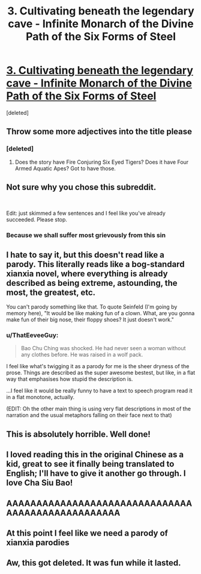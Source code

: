 #+TITLE: 3. Cultivating beneath the legendary cave - Infinite Monarch of the Divine Path of the Six Forms of Steel

* [[https://www.royalroad.com/fiction/42506/infinite-monarch-of-the-divine-path-of-the-six/chapter/670775/3-cultivating-beneath-the-legendary-cave][3. Cultivating beneath the legendary cave - Infinite Monarch of the Divine Path of the Six Forms of Steel]]
:PROPERTIES:
:Score: 9
:DateUnix: 1619374285.0
:DateShort: 2021-Apr-25
:FlairText: RT
:END:
[deleted]


** Throw some more adjectives into the title please
:PROPERTIES:
:Author: skullcandy231
:Score: 19
:DateUnix: 1619375807.0
:DateShort: 2021-Apr-25
:END:

*** [deleted]
:PROPERTIES:
:Score: 12
:DateUnix: 1619377233.0
:DateShort: 2021-Apr-25
:END:

**** Does the story have Fire Conjuring Six Eyed Tigers? Does it have Four Armed Aquatic Apes? Got to have those.
:PROPERTIES:
:Author: zenitude97
:Score: 1
:DateUnix: 1619477738.0
:DateShort: 2021-Apr-27
:END:


** Not sure why you chose this subreddit.

​

Edit: just skimmed a few sentences and I feel like you've already succeeded. Please stop.
:PROPERTIES:
:Author: EsquilaxM
:Score: 13
:DateUnix: 1619390718.0
:DateShort: 2021-Apr-26
:END:

*** Because we shall suffer most grievously from this sin
:PROPERTIES:
:Author: OnlyEvonix
:Score: 9
:DateUnix: 1619397775.0
:DateShort: 2021-Apr-26
:END:


** I hate to say it, but this doesn't read like a parody. This literally reads like a bog-standard xianxia novel, where everything is already described as being extreme, astounding, the most, the greatest, etc.

You can't parody something like that. To quote Seinfeld (I'm going by memory here), "It would be like making fun of a clown. What, are you gonna make fun of their big nose, their floppy shoes? It just doesn't work."
:PROPERTIES:
:Author: abcd_z
:Score: 6
:DateUnix: 1619512535.0
:DateShort: 2021-Apr-27
:END:

*** u/ThatEeveeGuy:
#+begin_quote
  Bao Chu Ching was shocked. He had never seen a woman without any clothes before. He was raised in a wolf pack.
#+end_quote

I feel like what's twigging it as a parody for me is the sheer dryness of the prose. Things are described as the super awesome bestest, but like, in a flat way that emphasises how stupid the description is.

...I feel like it would be really funny to have a text to speech program read it in a flat monotone, actually.

(EDIT: Oh the other main thing is using very flat descriptions in most of the narration and the usual metaphors falling on their face next to that)
:PROPERTIES:
:Author: ThatEeveeGuy
:Score: 3
:DateUnix: 1619567290.0
:DateShort: 2021-Apr-28
:END:


** This is absolutely horrible. Well done!
:PROPERTIES:
:Author: aponty
:Score: 4
:DateUnix: 1619407187.0
:DateShort: 2021-Apr-26
:END:


** I loved reading this in the original Chinese as a kid, great to see it finally being translated to English; I'll have to give it another go through. I love Cha Siu Bao!
:PROPERTIES:
:Author: FunkyFunker
:Score: 3
:DateUnix: 1619426085.0
:DateShort: 2021-Apr-26
:END:


** AAAAAAAAAAAAAAAAAAAAAAAAAAAAAAAAAAAAAAAAAAAAAAAAAA
:PROPERTIES:
:Author: Kaiern9
:Score: 3
:DateUnix: 1619461756.0
:DateShort: 2021-Apr-26
:END:


** At this point I feel like we need a parody of xianxia parodies
:PROPERTIES:
:Author: ThatEeveeGuy
:Score: 2
:DateUnix: 1619566639.0
:DateShort: 2021-Apr-28
:END:


** Aw, this got deleted. It was fun while it lasted.
:PROPERTIES:
:Author: ThatEeveeGuy
:Score: 2
:DateUnix: 1620172179.0
:DateShort: 2021-May-05
:END:
